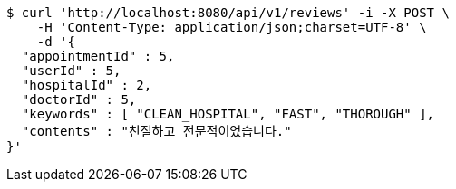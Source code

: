 [source,bash]
----
$ curl 'http://localhost:8080/api/v1/reviews' -i -X POST \
    -H 'Content-Type: application/json;charset=UTF-8' \
    -d '{
  "appointmentId" : 5,
  "userId" : 5,
  "hospitalId" : 2,
  "doctorId" : 5,
  "keywords" : [ "CLEAN_HOSPITAL", "FAST", "THOROUGH" ],
  "contents" : "친절하고 전문적이었습니다."
}'
----